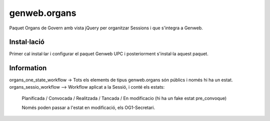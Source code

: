 ====================
genweb.organs
====================

Paquet Organs de Govern amb vista jQuery per organitzar Sessions i que s'integra a Genweb.

Instal·lació
============

Primer cal instal·lar i configurar el paquet Genweb UPC i posteriorment s'instal·la aquest paquet.


Information
===========

organs_one_state_workflow -> Tots els elements de tipus genweb.organs són públics i només hi ha un estat.
organs_sessio_workflow --> Workflow aplicat a la Sessió, i conté els estats:
    Planificada / Convocada / Realitzada / Tancada / En modificacio (hi ha un fake estat pre_convoque)

    Només poden passar a l'estat en modificació, els OG1-Secretari.

